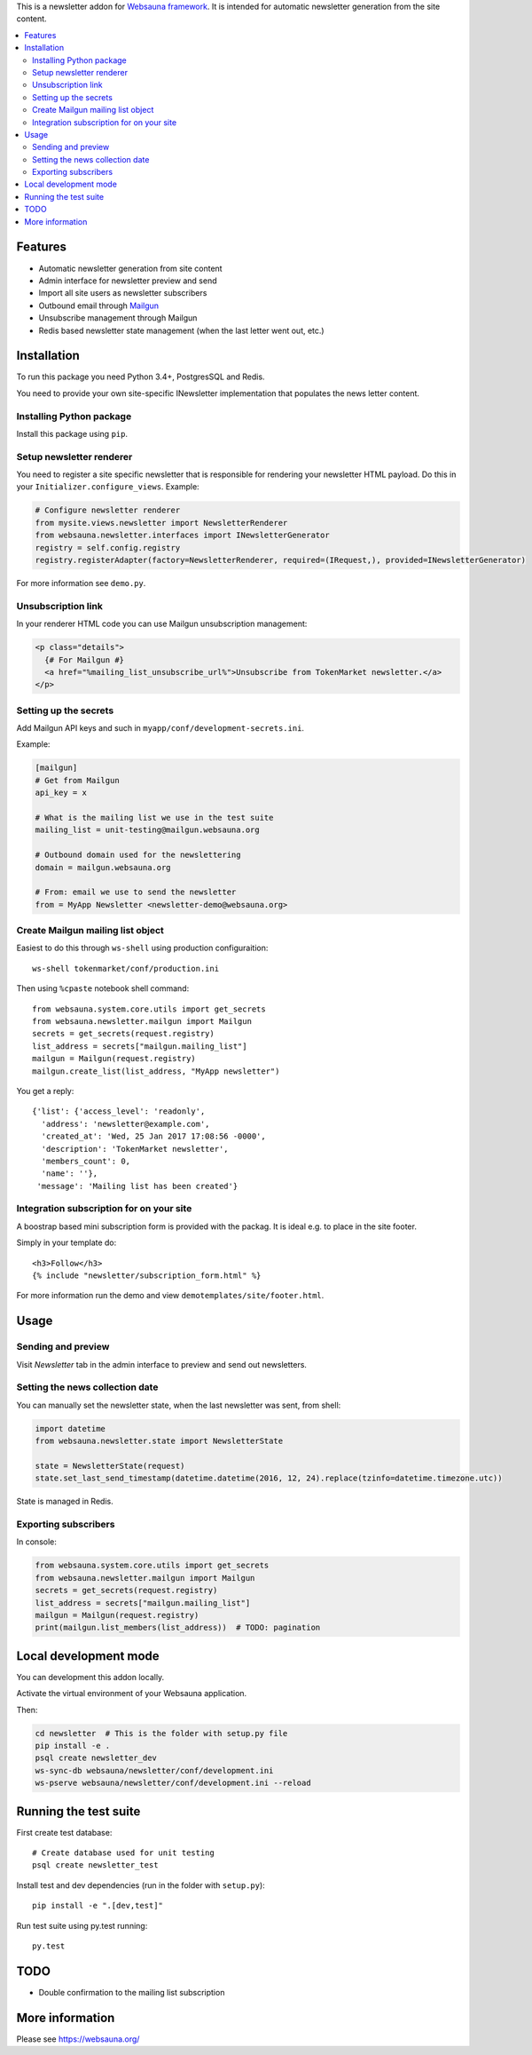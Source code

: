 This is a newsletter addon for `Websauna framework <https://websauna.org>`_. It is intended for automatic newsletter generation from the site content.

.. contents:: :local:

Features
========

* Automatic newsletter generation from site content

* Admin interface for newsletter preview and send

* Import all site users as newsletter subscribers

* Outbound email through `Mailgun <http://mailgun.com/>`_

* Unsubscribe management through Mailgun

* Redis based newsletter state management (when the last letter went out, etc.)

Installation
============

To run this package you need Python 3.4+, PostgresSQL and Redis.

You need to provide your own site-specific INewsletter implementation that populates the news letter content.

Installing Python package
-------------------------

Install this package using ``pip``.

Setup newsletter renderer
-------------------------

You need to register a site specific newsletter that is responsible for rendering your newsletter HTML payload. Do this in your ``Initializer.configure_views``. Example:

.. code-block:: python

        # Configure newsletter renderer
        from mysite.views.newsletter import NewsletterRenderer
        from websauna.newsletter.interfaces import INewsletterGenerator
        registry = self.config.registry
        registry.registerAdapter(factory=NewsletterRenderer, required=(IRequest,), provided=INewsletterGenerator)

For more information see ``demo.py``.

Unsubscription link
-------------------

In your renderer HTML code you can use Mailgun unsubscription management:

.. code-block:: html

  <p class="details">
    {# For Mailgun #}
    <a href="%mailing_list_unsubscribe_url%">Unsubscribe from TokenMarket newsletter.</a>
  </p>

Setting up the secrets
----------------------

Add Mailgun API keys and such in ``myapp/conf/development-secrets.ini``.

Example:

.. code-block:: ini

    [mailgun]
    # Get from Mailgun
    api_key = x

    # What is the mailing list we use in the test suite
    mailing_list = unit-testing@mailgun.websauna.org

    # Outbound domain used for the newslettering
    domain = mailgun.websauna.org

    # From: email we use to send the newsletter
    from = MyApp Newsletter <newsletter-demo@websauna.org>

Create Mailgun mailing list object
----------------------------------

Easiest to do this through ``ws-shell`` using production configuraition::

    ws-shell tokenmarket/conf/production.ini

Then using ``%cpaste`` notebook shell command::

    from websauna.system.core.utils import get_secrets
    from websauna.newsletter.mailgun import Mailgun
    secrets = get_secrets(request.registry)
    list_address = secrets["mailgun.mailing_list"]
    mailgun = Mailgun(request.registry)
    mailgun.create_list(list_address, "MyApp newsletter")

You get a reply::

    {'list': {'access_level': 'readonly',
      'address': 'newsletter@example.com',
      'created_at': 'Wed, 25 Jan 2017 17:08:56 -0000',
      'description': 'TokenMarket newsletter',
      'members_count': 0,
      'name': ''},
     'message': 'Mailing list has been created'}

Integration subscription for on your site
-----------------------------------------

A boostrap based mini subscription form is provided with the packag. It is ideal e.g. to place in the site footer.

Simply in your template do::

    <h3>Follow</h3>
    {% include "newsletter/subscription_form.html" %}


For more information run the demo and view ``demotemplates/site/footer.html``.

Usage
=====

Sending and preview
-------------------

Visit *Newsletter* tab in the admin interface to preview and send out newsletters.

Setting the news collection date
--------------------------------

You can manually set the newsletter state, when the last newsletter was sent, from shell:

.. code-block:: python

    import datetime
    from websauna.newsletter.state import NewsletterState

    state = NewsletterState(request)
    state.set_last_send_timestamp(datetime.datetime(2016, 12, 24).replace(tzinfo=datetime.timezone.utc))

State is managed in Redis.

Exporting subscribers
---------------------

In console:

.. code-block:: python

    from websauna.system.core.utils import get_secrets
    from websauna.newsletter.mailgun import Mailgun
    secrets = get_secrets(request.registry)
    list_address = secrets["mailgun.mailing_list"]
    mailgun = Mailgun(request.registry)
    print(mailgun.list_members(list_address))  # TODO: pagination


Local development mode
======================

You can development this addon locally.

Activate the virtual environment of your Websauna application.

Then:

.. code-block:: console

    cd newsletter  # This is the folder with setup.py file
    pip install -e .
    psql create newsletter_dev
    ws-sync-db websauna/newsletter/conf/development.ini
    ws-pserve websauna/newsletter/conf/development.ini --reload

Running the test suite
======================

First create test database::

    # Create database used for unit testing
    psql create newsletter_test

Install test and dev dependencies (run in the folder with ``setup.py``)::

    pip install -e ".[dev,test]"

Run test suite using py.test running::

    py.test

TODO
====

* Double confirmation to the mailing list subscription

More information
================

Please see https://websauna.org/